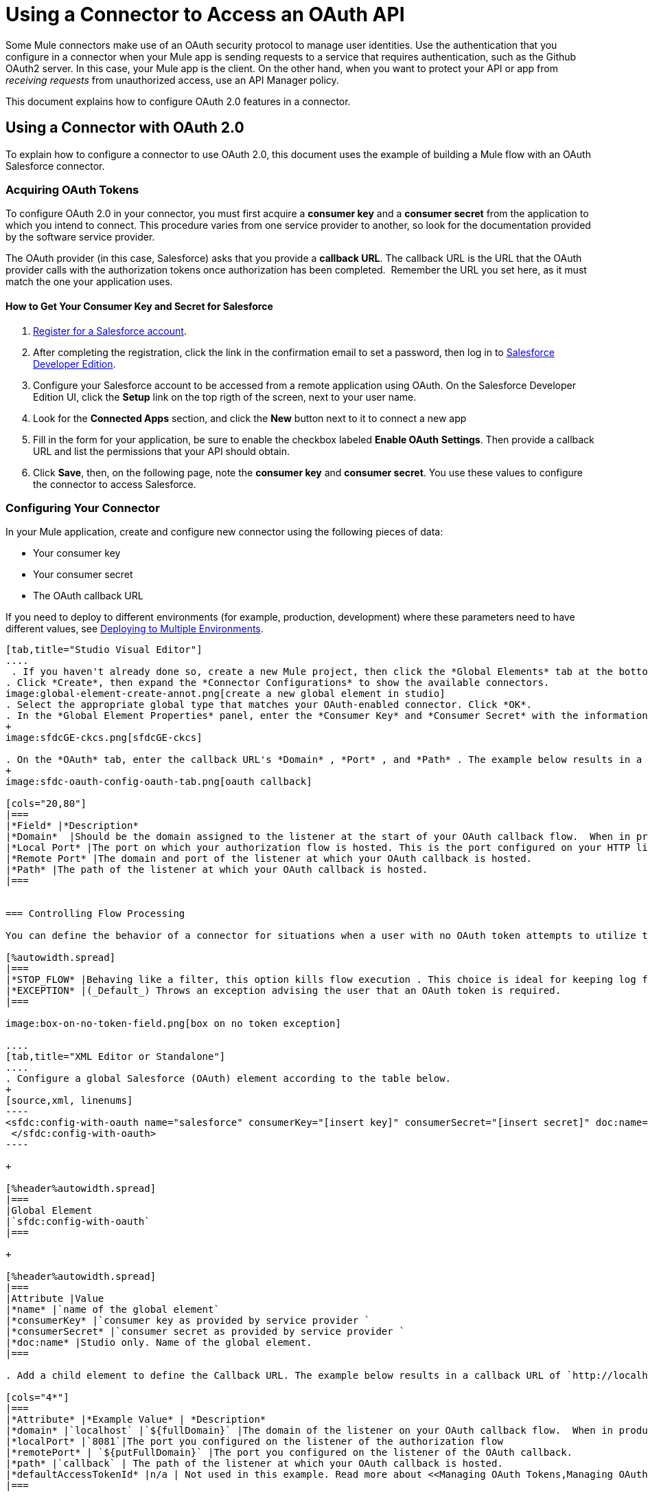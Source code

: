 = Using a Connector to Access an OAuth API
:keywords: oauth, authentication, oauth 2, client authentication

Some Mule connectors make use of an OAuth security protocol to manage user identities. Use the authentication that you configure in a connector when your Mule app is sending requests to a service that requires authentication, such as the Github OAuth2 server. In this case, your Mule app is the client. On the other hand, when you want to protect your API or app from _receiving requests_ from unauthorized access, use an API Manager policy.

This document explains how to configure OAuth 2.0 features in a connector. 

== Using a Connector with OAuth 2.0

To explain how to configure a connector to use OAuth 2.0, this document uses the example of building a Mule flow with an OAuth Salesforce connector.

=== Acquiring OAuth Tokens

To configure OAuth 2.0 in your connector, you must first acquire a *consumer key* and a *consumer secret* from the application to which you intend to connect. This procedure varies from one service provider to another, so look for the documentation provided by the software service provider.

The OAuth provider (in this case, Salesforce) asks that you provide a *callback URL*. The callback URL is the URL that the OAuth provider calls with the authorization tokens once authorization has been completed.  Remember the URL you set here, as it must match the one your application uses.

==== How to Get Your Consumer Key and Secret for Salesforce

. link:http://www.developerforce.com/events/regular/registration.php[Register for a Salesforce account]. 
. After completing the registration, click the link in the confirmation email to set a password, then log in to link:http://developer.force.com/[Salesforce Developer Edition].
. Configure your Salesforce account to be accessed from a remote application using OAuth. On the Salesforce Developer Edition UI, click the *Setup* link on the top rigth of the screen, next to your user name.
. Look for the *Connected Apps* section, and click the *New* button next to it to connect a new app
. Fill in the form for your application, be sure to enable the checkbox labeled *Enable OAuth* *Settings*. Then provide a callback URL and list the permissions that your API should obtain.
.  Click *Save*, then, on the following page, note the *consumer key* and *consumer secret*. You use these values to configure the connector to access Salesforce. 

=== Configuring Your Connector

In your Mule application, create and configure new connector using the following pieces of data:

* Your consumer key
* Your consumer secret
* The OAuth callback URL

If you need to deploy to different environments (for example, production, development) where these parameters need to have different values, see link:/mule-user-guide/v/3.9/deploying-to-multiple-environments[Deploying to Multiple Environments].

[tabs]
------
[tab,title="Studio Visual Editor"]
....
 . If you haven't already done so, create a new Mule project, then click the *Global Elements* tab at the bottom of the canvas.
. Click *Create*, then expand the *Connector Configurations* to show the available connectors.
image:global-element-create-annot.png[create a new global element in studio]
. Select the appropriate global type that matches your OAuth-enabled connector. Click *OK*. 
. In the *Global Element Properties* panel, enter the *Consumer Key* and *Consumer Secret* with the information that the software service provider gave you.
+
image:sfdcGE-ckcs.png[sfdcGE-ckcs]

. On the *OAuth* tab, enter the callback URL's *Domain* , *Port* , and *Path* . The example below results in a callback URL of `http://localhost:8081/callback`.
+
image:sfdc-oauth-config-oauth-tab.png[oauth callback]  

[cols="20,80"]
|===
|*Field* |*Description*
|*Domain*  |Should be the domain assigned to the listener at the start of your OAuth callback flow.  When in production, this is the domain on which your application is hosted.
|*Local Port* |The port on which your authorization flow is hosted. This is the port configured on your HTTP listener, for example, `8081`
|*Remote Port* |The domain and port of the listener at which your OAuth callback is hosted.
|*Path* |The path of the listener at which your OAuth callback is hosted.
|===


=== Controlling Flow Processing

You can define the behavior of a connector for situations when a user with no OAuth token attempts to utilize the service (that is, the user is not yet authenticated via OAuth). Use the *On No Token* field to select one of the following two options.

[%autowidth.spread]
|===
|*STOP_FLOW* |Behaving like a filter, this option kills flow execution . This choice is ideal for keeping log files light as it doesn't create exceptions before you have had a chance to authorize your connector to access the OAuth provider.
|*EXCEPTION* |(_Default_) Throws an exception advising the user that an OAuth token is required.
|===

image:box-on-no-token-field.png[box on no token exception]

....
[tab,title="XML Editor or Standalone"]
....
. Configure a global Salesforce (OAuth) element according to the table below.
+
[source,xml, linenums]
----
<sfdc:config-with-oauth name="salesforce" consumerKey="[insert key]" consumerSecret="[insert secret]" doc:name="Salesforce (OAuth)">
 </sfdc:config-with-oauth>
----

+

[%header%autowidth.spread]
|===
|Global Element
|`sfdc:config-with-oauth`
|===

+

[%header%autowidth.spread]
|===
|Attribute |Value
|*name* |`name of the global element`
|*consumerKey* |`consumer key as provided by service provider `
|*consumerSecret* |`consumer secret as provided by service provider `
|*doc:name* |Studio only. Name of the global element. 
|===

. Add a child element to define the Callback URL. The example below results in a callback URL of `http://localhost:8081/callback`.

[cols="4*"]
|===
|*Attribute* |*Example Value* | *Description*
|*domain* |`localhost` |`${fullDomain}` |The domain of the listener on your OAuth callback flow.  When in production, this is the domain on which your application is hosted.
|*localPort* |`8081`|The port you configured on the listener of the authorization flow
|*remotePort* | `${putFullDomain}` |The port you configured on the listener of the OAuth callback.
|*path* |`callback` | The path of the listener at which your OAuth callback is hosted.
|*defaultAccessTokenId* |n/a | Not used in this example. Read more about <<Managing OAuth Tokens,Managing OAuth Tokens>>.
|===

=== Controlling Flow Processing

You can configure your connector to define the behavior of a connector when a user with no OAuth token attempts to utilize the service (i.e. the user is not yet authenticated via OAuth). Use the *onNoToken* attribute to define one of the following two options. +

[%autowidth.spread]
|===
|*STOP_FLOW* |Behaving like a filter, this option kills flow execution. This choice is ideal for keeping log files light as it doesn't create exceptions before you have had a chance to authorize your connector to access the OAuth provider.
|*EXCEPTION* |(_Default_) Throws an exception advising the user that an OAuth token is required
|===

[source,xml, linenums]
----
<sfdc:config-with-oauth name="salesforce" consumerKey="[insert key]" consumerSecret="[insert secret]" doc:name="Salesforce (OAuth)" onNoToken="[STOP_FLOW]">
    <sfdc:oauth-callback-config domain="localhost" remotePort="8082" path="callback"/>
 </sfdc:config-with-oauth>
----
....
------


== Creating an Authorization Flow

Before an end user application can perform any operations via the service provider's API, it must obtain authentication to do so. To make authentication possible, use an *authorization flow* in your Mule application. This authorization flow requests, then acquires authentication tokens from the OAuth provider. It  consists of an HTTP listener followed by a Salesforce connector which uses the global Salesforce (OAuth) element you created to perform the authorize operation with Salesforce. 

[tabs]
------
[tab,title="Studio Visual Editor"]
....
. Drag processors onto the canvas to build a Mule flow. See the one below using the HTTP Listener and OAuth enabled Salesforce connector.
+
image:sfdc-test-oauth-flow.png[sfdc oauth example flow]


. Create a new connector configuration element for the HTTP connector, set the *Host* and *Port* to correspond to the callback URL that you set in your global element. (In the example, the callback URL is `http://localhost:8081/callback`.) In this case, also set the *Path* in the connector to `callback`.
. Click the Salesforce connector to open its properties editor, then use the drop-down *Connector Configuration* to select the global Salesforce connector element you configured for OAuth in the previous section. 
. Configure any additional fields required by the connector. See below for configuration details for this example.
+
[%header%autowidth.spread]
|===
|Field |Value
|*Connector Configuration* |The name of the global element you created for your connector.
|*Operation* |`Authorize`
|*Access Token URL* |(_Optional_) See below. +
 Example: `https://na1.salesforce.com/services/oauth2/token`
|*Authorization URL* |(_Optional_) See below. +
Example: `https://na1.salesforce.com/services/oauth2/authorize`
|*Display* |`PAGE`
|===

+
image:sfdc-oauth-properties-window.png[sfdc oauth props]
+


=== Access Token and Authorization URLs

Some service providers expose unique URLs to acquire access tokens and perform authorization (For example, a service provider many expose one URL for sandbox development, and one URL for production).  +

[%header,cols="2*"]
|===
|Attribute |Description
|*Authorization URL* |_(Optional)_ Defined by the service provider, the URL to which the resource owner is redirected to grant authorization to the connector.
|*Access Token URL* |_(Optional)_ Defined by the service provider, the URL to obtain an access token.
|*Access Token Id* |_(Optional)_ (_Default value_: connector configuration name) +
The OAuth accessTokenId within which Mule stores tokens.
|===

=== Scopes

Depending on the service provider, you may have the option to define scopes . A *scope* gives you access to perform a set of particular actions, such as viewing contacts, posting items, changing passwords, etc. The Salesforce connector does not use scopes.

Should a connectors require scope configuration, Studio includes the scopes as configurable fields in the properties editor. If the connector you wish to use makes use of scopes , refer to the link:http://www.mulesoft.org/connectors[connector's specific documentation] to determine which values are valid.
....
[tab,title="XML Editor or Standalone"]
....
. Create an authorization flow, starting with an HTTP listener. Set the values of attributes according to the tables below. 
+
[%header%autowidth.spread]
|===
|Element
|`http:listener`
|===
+
[%header%autowidth.spread]
|===
|Attribute |Value
|*config-ref* |`HTTP_Listener_Configuration`
|*path* |`localhost`
|===
+
. Create a global configuration element for the HTTP Listener +
+
[%header%autowidth.spread]
|===
|Element
|`http:listener-config`
|===
+
[%header%autowidth.spread]
|===
|Attribute |Value
|*name* |`HTTP_Listener_Configuration`
|*path* |`localhost`
|*port ** |`8081`
|===
+
*The port _must_ correspond to the `remotePort` attribute in your `oauth-callback-config`.
. Add a Salesforce connector to the flow. Set the values of attributes according to the tables below. 
+
[%header%autowidth.spread]
|===
|Element
|`sfdc:authorize`
|===
+
[%header%autowidth.spread]
|===
|Attribute |Value
|*config-ref* |The name of the global element you created for your connector.
|*accessTokenUrl* |(_Optional_) See below. Example: `https://na1.salesforce.com/services/oauth2/token`
|*authorizationUrl* |(_Optional_) See below. Example: `https://na1.salesforce.com/services/oauth2/authorize`
|*display* |PAGE
|===

[source,xml, linenums]
----
<http:listener-config name="HTTP_Listener_Configuration" host="localhost" port="8081"/>
<flow name="OAuthTestFlow1" doc:name="OAuthTestFlow1">
    <http:listener config-ref="HTTP_Listener_Configuration" path="/" doc:name="HTTP Connector"/>
    <sfdc:authorize config-ref="Salesforce__OAuth_" display="PAGE" doc:name="Salesforce" accessTokenUrl="https://na1.salesforce.com/services/oauth2/token" authorizationUrl="https://na1.salesforce.com/services/oauth2/authorize"/>
</flow>
----

=== Access Token and Authorization URLs

Some service providers expose unique URLs to acquire access tokens and perform authorization (For example, a service provider many expose one URL for sandbox development, and one URL for production).

[%header,cols="2*"]
|===
|Attribute |Description
|*authorizationUrl* |_(Optional) _Defined by the service provider, the URL to which the resource owner is redirected to grant authorization to the connector.
|*accessTokenUrl* |_(Optional)_ Defined by the service provider, the URL to obtain an access token.
|*accessTokenId* |_(Optional)_ (_Default value_: connector configuration name.) +
The OAuth accessTokenId within which Mule stores tokens.
|===

=== Scopes

Depending on the service provider, you may have the option to define scopes. A *scope* gives you access to perform a set of particular actions, such as viewing contacts, posting items, changing passwords, etc. The Salesforce connector does not use scopes.

Should a connectors require scope configuration, Studio includes the scopes as configurable fields in the properties editor. If the connector you wish to use makes use of scopes, refer to the link:http://www.mulesoft.org/connectors[connector's specific documentation] to determine which values are valid.
....
------

=== About the Authorization Flow

An end user initiates the authorization flow above by navigating to the HTTP Listener's address in a Web browser. When triggered, this flow starts the OAuth dance, directing the user to the service provider's login page. Mule also creates a *callback endpoint* so the service provider can direct the user back to the Mule flow once authenticated. The connector extracts information from the callback, sets its own internal state to _authorized_, then continues flow processing. Further, the connector automatically issues an *access token identifier* which Mule stores in the ObjectStore.  

Mule manages access tokens automatically assigning a default value for the `accessTokenId` to match the name of the global connector configuration (in this example, the global Salesforce (OAuth) element). Using a default value allows  the connector to be authorized for many users. However, because CloudHub's ObjectStore functionality behaves slightly differently, if you run your project in *CloudHub in multitenancy mode*, then each access token identifier is unique for each user. Note that on all versions of Mule prior to *Mule Studio (October 2013)* with *CloudHub Mule Runtime (October 2013)*, you must perform a few link:/mule-user-guide/v/3.4/using-a-connector-to-access-an-oauth-api[extra steps] to manage storage of the `accessTokenId`.

=== After Authentication

Add a `Logger` element to your flow after the connector set to the authorization operation. If the connector is not yet authorized, Mule delays execution of the logger until it receives a callback. On the other hand, if the user has already been authorized in a previous request and the connector already has its TokenId, then Mule continues flow execution and the logger executes immediately, rather than waiting for the callback.

[tabs]
------
[tab,title="Studio Visual Editor"]
....
. Drag a *Logger* message processor from the palette to the canvas and place it after the Salesforce connector.
+
image:testOauthFlowandLog.png[testOauthFlowandLog sfdc]
+

. Open the Logger's properties, then add a message for the Logger to output. For example: "The connector has been properly authorized." +

+
image:logger-example-msg.png[logger says connector authorized]
....
[tab,title="Studio XML Editor or Standalone"]
....
. Add a `logger` element into your flow, including a `message` attribute, the value of which indicates the Logger's output.

[source,xml, linenums]
----
<logger message="The connector has been properly authorized." level="INFO" doc:name="Logger"/>
----

==== Full Example

[source,xml, linenums]
----
<http:listener-config name="HTTP_Listener_Configuration" host="localhost" port="8081"/>
<flow name="OAuthTestFlow1" doc:name="OAuthTestFlow1">
    <http:listener config-ref="HTTP_Listener_Configuration" path="/" doc:name="HTTP Connector"/>
    <sfdc:authorize config-ref="Salesforce__OAuth_" display="PAGE" accessTokenUrl="https://na1.salesforce.com/services/oauth2/token" authorizationUrl="https://na1.salesforce.com/services/oauth2/authorize"/>
    <logger message="The connector has been properly authorized." level="INFO" doc:name="Logger"/>
</flow>
----
....
------

== Managing OAuth Tokens

*Token IDs* are stored in an Object Store variable in the Mule environment. Optionally, you can define the name of this variable three different ways:

. using the connector configuration `name` (*_Default_*)
. using the expression set as the value of  `defaultAccessTokenId` attribute
image:box-default-access-token-id-field.png[box-default-access-token-id-field]
. using the value of the `accessTokenId` attribute to set an operation

+

image:box-access-token-id-field.png[box-access-token-id-field]

The following list explains each of these behaviors.

. Mule uses the connector's configuration name by default. If your configuration looks like the example below, the Object Store variable that keeps track of Token IDs also uses the name *Box_Connector*. This functionality is available whether running on CloudHub, or in single-tenant mode on premises.
+

[source,xml, linenums]
----
<box:config name="Box_Connector" clientId="123" clientSecret="123" doc:name="Box"  >
    <box:oauth-callback-config domain="localhost" localPort="8081" path="box_callback" remotePort="8082"/>
</box:config>
 
<flow name="BoxOauthFlow">
    <http:listener config-ref="HTTP_Listener_Configuration" path="/" doc:name="HTTP"/>
    <box:authorize config-ref="Box_Connector" doc:name="Box" accessTokenId="asda3gasdga24" accessTokenUrl="accesstokenurl" authorizationUrl="authurl" state="statevalue"/>

    <box:upload-stream config-ref="Box_Connector" filename="file" doc:name="Box"/>
</flow>
----
+

[WARNING]
====
When running on-premises implementations, leaving this variable's name to its default could lead to token overwriting when multiple users access the service. If you have ten users then you cannot store their ten unique Token IDs under the same variable name. In such a case, you must create new variables for each.

However, this issue does not manifest when running in multitenant mode on CloudHub. In CloudHub, each tenant gets its own separate Object Store partition which is completely unaccessible for other tenants. For example, if you have ten customers, those ten tokens are in different partitions of the Object Store and so keys don’t overlap. 
====
+
. If you set the `defaultAccessTokenId` parameter in the connector configuration, Mule uses its value. You can set this parameter to an expression to avoid overwriting the Token ID.
+

[tabs]
------
[tab,title="Studio Visual Editor"]
....
image:box-default-access-token-id-field.png[box-ge]
....
[tab,title="XML Editor"]
....
[source,xml, linenums]
----
<box:config name="Box_Connector" clientId="123" clientSecret="123" doc:name="Box"  >
<box:oauth-callback-config domain="localhost" localPort="8081" path="box_callback" remotePort="8082" defaultAccessTokenId="#[message.inboundProperties.tenantId]" connector-ref="HTTP_Configuration"/>
</box:config>
 
<flow name="flow1">
    <box:authorize />
    <box:upload-stream />
</flow>
----
....
------

+
. Set an operation in an `accessTokenId` attribute to override everything else for this operation. Keep in mind that this attribute only affects the current operation; other operations for the same connector use the default operation unless otherwise specified. 

+

[source,xml, linenums]
----
<flow name="flow1">
    <box:authorize accessTokenId="#[flowVars.myTenantId]"/>
    <box:upload-stream accessTokenId="#[flowVars.myTenantId]"/>
</flow>
----

== See Also

* link:https://blogs.mulesoft.com/dev/mule-dev/oauth-2-just-got-a-bit-easier/[Blog about using connectors with OAuth]
* link:/mule-user-guide/v/3.9/authentication-in-http-requests[Authentication in HTTP Requests]
* link:/api-manager/external-oauth-2.0-token-validation-policy[OAuth 2.0 Access Token Enforcement Using External Provider] policy
* link:/mule-user-guide/v/3.9/object-store-module-reference[Object Store Module Reference]

